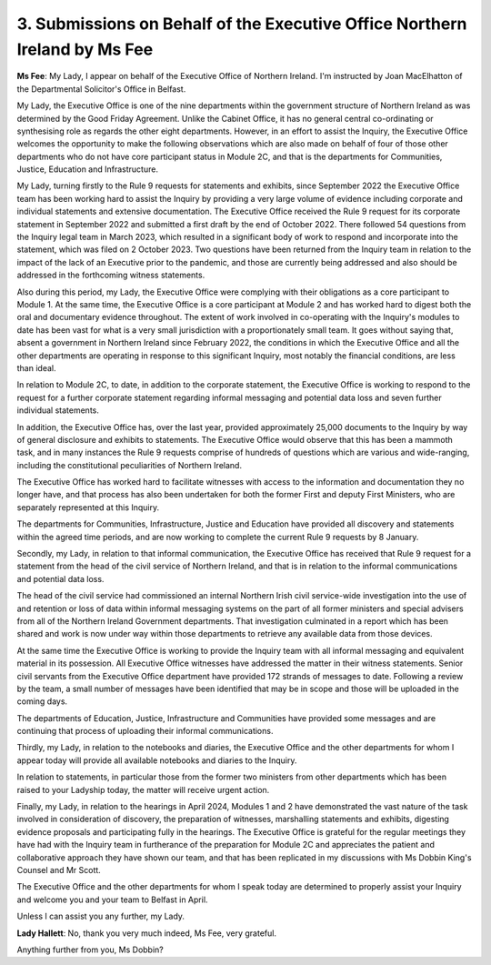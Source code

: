 3. Submissions on Behalf of the Executive Office Northern Ireland by Ms Fee
===========================================================================

**Ms Fee**: My Lady, I appear on behalf of the Executive Office of Northern Ireland. I'm instructed by Joan MacElhatton of the Departmental Solicitor's Office in Belfast.

My Lady, the Executive Office is one of the nine departments within the government structure of Northern Ireland as was determined by the Good Friday Agreement. Unlike the Cabinet Office, it has no general central co-ordinating or synthesising role as regards the other eight departments. However, in an effort to assist the Inquiry, the Executive Office welcomes the opportunity to make the following observations which are also made on behalf of four of those other departments who do not have core participant status in Module 2C, and that is the departments for Communities, Justice, Education and Infrastructure.

My Lady, turning firstly to the Rule 9 requests for statements and exhibits, since September 2022 the Executive Office team has been working hard to assist the Inquiry by providing a very large volume of evidence including corporate and individual statements and extensive documentation. The Executive Office received the Rule 9 request for its corporate statement in September 2022 and submitted a first draft by the end of October 2022. There followed 54 questions from the Inquiry legal team in March 2023, which resulted in a significant body of work to respond and incorporate into the statement, which was filed on 2 October 2023. Two questions have been returned from the Inquiry team in relation to the impact of the lack of an Executive prior to the pandemic, and those are currently being addressed and also should be addressed in the forthcoming witness statements.

Also during this period, my Lady, the Executive Office were complying with their obligations as a core participant to Module 1. At the same time, the Executive Office is a core participant at Module 2 and has worked hard to digest both the oral and documentary evidence throughout. The extent of work involved in co-operating with the Inquiry's modules to date has been vast for what is a very small jurisdiction with a proportionately small team. It goes without saying that, absent a government in Northern Ireland since February 2022, the conditions in which the Executive Office and all the other departments are operating in response to this significant Inquiry, most notably the financial conditions, are less than ideal.

In relation to Module 2C, to date, in addition to the corporate statement, the Executive Office is working to respond to the request for a further corporate statement regarding informal messaging and potential data loss and seven further individual statements.

In addition, the Executive Office has, over the last year, provided approximately 25,000 documents to the Inquiry by way of general disclosure and exhibits to statements. The Executive Office would observe that this has been a mammoth task, and in many instances the Rule 9 requests comprise of hundreds of questions which are various and wide-ranging, including the constitutional peculiarities of Northern Ireland.

The Executive Office has worked hard to facilitate witnesses with access to the information and documentation they no longer have, and that process has also been undertaken for both the former First and deputy First Ministers, who are separately represented at this Inquiry.

The departments for Communities, Infrastructure, Justice and Education have provided all discovery and statements within the agreed time periods, and are now working to complete the current Rule 9 requests by 8 January.

Secondly, my Lady, in relation to that informal communication, the Executive Office has received that Rule 9 request for a statement from the head of the civil service of Northern Ireland, and that is in relation to the informal communications and potential data loss.

The head of the civil service had commissioned an internal Northern Irish civil service-wide investigation into the use of and retention or loss of data within informal messaging systems on the part of all former ministers and special advisers from all of the Northern Ireland Government departments. That investigation culminated in a report which has been shared and work is now under way within those departments to retrieve any available data from those devices.

At the same time the Executive Office is working to provide the Inquiry team with all informal messaging and equivalent material in its possession. All Executive Office witnesses have addressed the matter in their witness statements. Senior civil servants from the Executive Office department have provided 172 strands of messages to date. Following a review by the team, a small number of messages have been identified that may be in scope and those will be uploaded in the coming days.

The departments of Education, Justice, Infrastructure and Communities have provided some messages and are continuing that process of uploading their informal communications.

Thirdly, my Lady, in relation to the notebooks and diaries, the Executive Office and the other departments for whom I appear today will provide all available notebooks and diaries to the Inquiry.

In relation to statements, in particular those from the former two ministers from other departments which has been raised to your Ladyship today, the matter will receive urgent action.

Finally, my Lady, in relation to the hearings in April 2024, Modules 1 and 2 have demonstrated the vast nature of the task involved in consideration of discovery, the preparation of witnesses, marshalling statements and exhibits, digesting evidence proposals and participating fully in the hearings. The Executive Office is grateful for the regular meetings they have had with the Inquiry team in furtherance of the preparation for Module 2C and appreciates the patient and collaborative approach they have shown our team, and that has been replicated in my discussions with Ms Dobbin King's Counsel and Mr Scott.

The Executive Office and the other departments for whom I speak today are determined to properly assist your Inquiry and welcome you and your team to Belfast in April.

Unless I can assist you any further, my Lady.

**Lady Hallett**: No, thank you very much indeed, Ms Fee, very grateful.

Anything further from you, Ms Dobbin?

